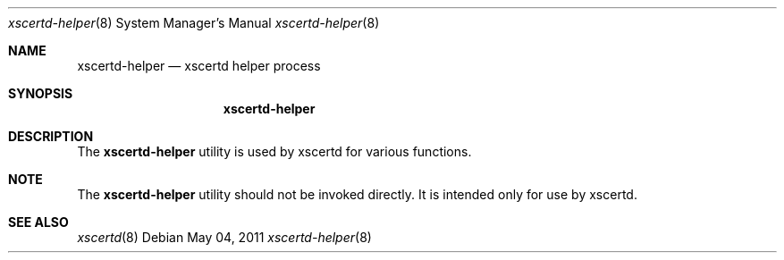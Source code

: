 .Dd May 04, 2011
.Dt xscertd-helper 8
.Os
.Sh NAME
.Nm xscertd-helper
.Nd xscertd helper process
.Sh SYNOPSIS
.Nm
.Sh DESCRIPTION
The
.Nm
utility is used by xscertd for various functions.
.Sh NOTE
The
.Nm
utility should not be invoked directly.  It is intended
only for use by xscertd.
.Sh SEE ALSO
.Xr xscertd 8
